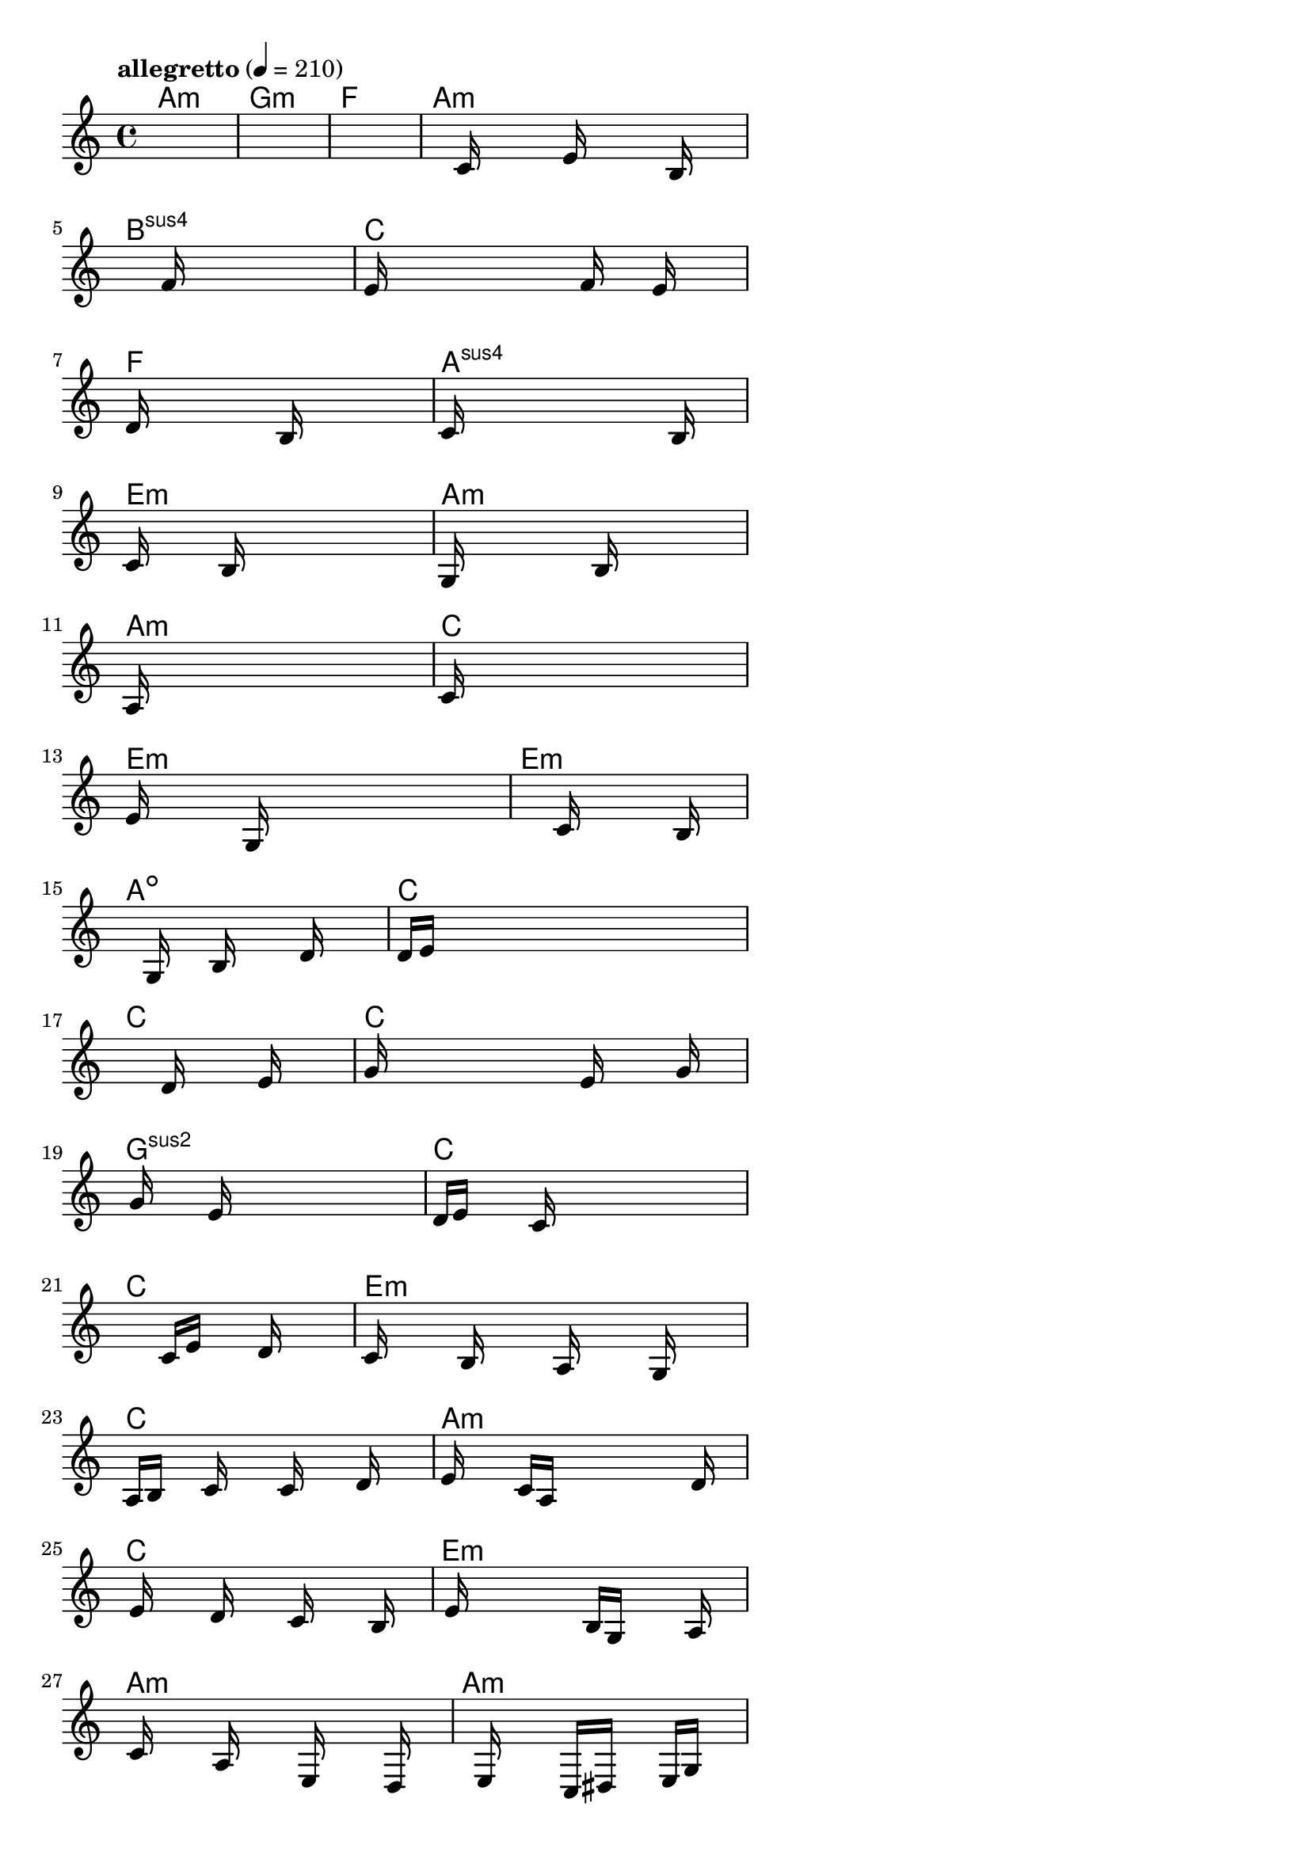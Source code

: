 \version "2.18.2"

% GaConfiguration:
  % size: 30
  % crossover: 0.8
  % mutation: 0.5
  % iterations: 60
  % fittestAlwaysSurvives: true
  % maxResults: 100
  % fitnessThreshold: 0.8
  % generationThreshold: 0.7


melody = {
 \key c\major
 \time 4/4
 \tempo  "allegretto" 4 = 210
 s16 s16 s16 s16  s16 s16 s16 s16  s16 s16 s16 s16  s16 s16 s16 s16 |
 s16 s16 s16 s16  s16 s16 s16 s16  s16 s16 s16 s16  s16 s16 s16 s16 |
 s16 s16 s16 s16  s16 s16 s16 s16  s16 s16 s16 s16  s16 s16 s16 s16 |
 s16 s16 s16 s16  s16 c'16 s16 s16  s16 e'16 s16 s16  s16 b16 s16 s16 |

 s16 s16 s16 s16  s16 s16 s16 s16  f'16 s16 s16 s16  s16 s16 s16 s16 |
 e'16 s16 s16 s16  s16 s16 s16 s16  s16 f'16 s16 s16  e'16 s16 s16 s16 |
 d'16 s16 s16 s16  s16 s16 s16 s16  b16 s16 s16 s16  s16 s16 s16 s16 |
 c'16 s16 s16 s16  s16 s16 s16 s16  s16 s16 s16 s16  b16 s16 s16 s16 |

 c'16 s16 s16 s16  s16 b16 s16 s16  s16 s16 s16 s16  s16 s16 s16 s16 |
 g16 s16 s16 s16  s16 s16 s16 s16  b16 s16 s16 s16  s16 s16 s16 s16 |
 a16 s16 s16 s16  s16 s16 s16 s16  s16 s16 s16 s16  s16 s16 s16 s16 |
 c'16 s16 s16 s16  s16 s16 s16 s16  s16 s16 s16 s16  s16 s16 s16 s16 |

 e'16 s16 s16 s16  s16 g16 s16 s16  s16 s16 s16 s16  s16 s16 s16 s16 |
 s16 s16 s16 s16  s16 s16 s16 s16  c'16 s16 s16 s16  s16 b16 s16 s16 |
 s16 s16 s16 s16  s16 g16 s16 s16  b16 s16 s16 s16  d'16 s16 s16 s16 |
 d'16 e'16 s16 s16  s16 s16 s16 s16  s16 s16 s16 s16  s16 s16 s16 s16 |

 s16 s16 s16 s16  s16 s16 s16 s16  d'16 s16 s16 s16  e'16 s16 s16 s16 |
 g'16 s16 s16 s16  s16 s16 s16 s16  s16 e'16 s16 s16  s16 g'16 s16 s16 |
 s16 g'16 s16 s16  s16 e'16 s16 s16  s16 s16 s16 s16  s16 s16 s16 s16 |
 d'16 e'16 s16 s16  s16 c'16 s16 s16  s16 s16 s16 s16  s16 s16 s16 s16 |

 s16 s16 s16 s16  s16 s16 s16 s16  c'16 e'16 s16 s16  d'16 s16 s16 s16 |
 c'16 s16 s16 s16  b16 s16 s16 s16  a16 s16 s16 s16  g16 s16 s16 s16 |
 a16 b16 s16 s16  c'16 s16 s16 s16  c'16 s16 s16 s16  d'16 s16 s16 s16 |
 e'16 s16 s16 s16  c'16 a16 s16 s16  s16 s16 s16 s16  s16 d'16 s16 s16 |

 s16 e'16 s16 s16  s16 d'16 s16 s16  s16 c'16 s16 s16  s16 b16 s16 s16 |
 s16 e'16 s16 s16  s16 s16 s16 s16  b16 g16 s16 s16  s16 a16 s16 s16 |
 s16 c'16 s16 s16  s16 a16 s16 s16  s16 e16 s16 s16  s16 d16 s16 s16 |
 s16 s16 s16 s16  e16 s16 s16 s16  c16 dis16 s16 s16  e16 g16 s16 s16 |

 s16 e16 s16 s16  g16 a16 s16 s16  s16 a16 s16 s16  g16 e16 s16 s16 |
 s16 g16 s16 s16  a16 c'16 s16 s16  s16 c'16 s16 s16  a16 g16 s16 s16 |
 e16 g16 s16 s16  a16 b16 s16 s16  cis'16 s16 s16 s16  cis'16 d'16 s16 s16 |
 s16 e'16 s16 s16  d'16 c'16 s16 s16  s16 c'16 s16 s16  g16 c'16 s16 s16 |

 s16 d'16 s16 s16  e'16 s16 s16 s16  f'16 e'16 s16 s16  s16 g'16 s16 s16 |
 f'16 s16 s16 s16  s16 s16 s16 s16  e'16 s16 s16 s16  c'16 d'16 s16 s16 |
 s16 e'16 s16 s16  s16 f'16 s16 s16  s16 gis'16 s16 s16  s16 gis'16 s16 s16 |
 a'16 s16 s16 s16  s16 s16 s16 s16  a'16 s16 s16 s16  s16 c''16 s16 s16 |

 s16 b'16 s16 s16  s16 a'16 s16 s16  g'16 d'16 s16 s16  s16 b'16 s16 s16 |
 s16 a'16 s16 s16  g'16 s16 s16 s16  d'16 s16 s16 s16  s16 c'16 s16 s16 |
 s16 d'16 s16 s16  e'16 s16 s16 s16  d'16 s16 s16 s16  c'16 s16 s16 s16 |
 a16 s16 s16 s16  a16 s16 s16 s16  s16 s16 s16 s16  s16 a16 s16 s16 |

 s16 b16 s16 s16  s16 c'16 s16 s16  s16 d'16 s16 s16  s16 e'16 s16 s16 |
 s16 s16 s16 s16  d'16 s16 s16 s16  s16 c'16 s16 s16  s16 b16 s16 s16 |
 s16 c'16 s16 s16  s16 d'16 s16 s16  s16 s16 s16 s16  c'16 s16 s16 s16 |
 b16 s16 s16 s16  a16 s16 s16 s16  s16 s16 s16 s16  b16 c'16 s16 s16 |

 s16 s16 s16 s16  s16 s16 s16 s16  s16 s16 s16 s16  s16 s16 s16 s16 |
 s16 s16 s16 s16  s16 s16 s16 s16  s16 s16 s16 s16  s16 s16 s16 s16 |
 s16 s16 s16 s16  s16 s16 s16 s16  s16 s16 s16 s16  s16 s16 s16 s16 |
 s16 s16 s16 s16  s16 s16 s16 s16  s16 s16 s16 s16  s16 s16 s16 s16 |

}

lead = \chordmode {
% chord: Amin, fitness: 0.6277777777777778, complexity: 0.11666666666666665, execution time: 468ms
 a1:m |
% chord: Gmin, fitness: 0.6277777777777778, complexity: 0.11666666666666665, execution time: 25ms
 g1:m |
% chord: F, fitness: 0.6277777777777778, complexity: 0.11666666666666665, execution time: 21ms
 f1: |
% chord: Amin, fitness: 0.8129629629629629, complexity: 0.11666666666666665, execution time: 48ms
 a1:m |

% chord: Bsus4, fitness: 0.6277777777777778, complexity: 0.11666666666666665, execution time: 19ms
 b1:sus4 |
% chord: C, fitness: 0.7657986111111111, complexity: 0.11666666666666665, execution time: 36ms
 c1: |
% chord: F, fitness: 0.8549189814814814, complexity: 0.11666666666666665, execution time: 30ms
 f1: |
% chord: Asus4, fitness: 0.7579861111111111, complexity: 0.11666666666666665, execution time: 19ms
 a1:sus4 |

% chord: Emin, fitness: 0.7657986111111111, complexity: 0.11666666666666665, execution time: 20ms
 e1:m |
% chord: Amin, fitness: 0.8025462962962963, complexity: 0.11666666666666665, execution time: 25ms
 a1:m |
% chord: Amin, fitness: 0.8025462962962963, complexity: 0.11666666666666665, execution time: 4ms
 a1:m |
% chord: C, fitness: 0.8531828703703703, complexity: 0.11666666666666665, execution time: 21ms
 c1: |

% chord: Emin, fitness: 0.8025462962962963, complexity: 0.11666666666666665, execution time: 19ms
 e1:m |
% chord: Emin, fitness: 0.7684027777777778, complexity: 0.11666666666666665, execution time: 22ms
 e1:m |
% chord: Adim, fitness: 0.857523148148148, complexity: 0.11666666666666665, execution time: 15ms
 a1:dim |
% chord: C, fitness: 0.8120949074074074, complexity: 0.11666666666666665, execution time: 21ms
 c1: |

% chord: C, fitness: 0.8112268518518518, complexity: 0.11666666666666665, execution time: 17ms
 c1: |
% chord: C, fitness: 0.8103587962962963, complexity: 0.11666666666666665, execution time: 4ms
 c1: |
% chord: Gsus2, fitness: 0.8103587962962963, complexity: 0.11666666666666665, execution time: 5ms
 g1:sus2 |
% chord: C, fitness: 0.8583912037037036, complexity: 0.11666666666666665, execution time: 17ms
 c1: |

% chord: C, fitness: 0.849710648148148, complexity: 0.11666666666666665, execution time: 18ms
 c1: |
% chord: Emin, fitness: 0.814699074074074, complexity: 0.11666666666666665, execution time: 23ms
 e1:m |
% chord: C, fitness: 0.814699074074074, complexity: 0.11666666666666665, execution time: 5ms
 c1: |
% chord: Amin, fitness: 0.8523148148148147, complexity: 0.11666666666666665, execution time: 18ms
 a1:m |

% chord: C, fitness: 0.857523148148148, complexity: 0.11666666666666665, execution time: 18ms
 c1: |
% chord: Emin, fitness: 0.8060185185185185, complexity: 0.11666666666666665, execution time: 7ms
 e1:m |
% chord: Amin, fitness: 0.8060185185185185, complexity: 0.11666666666666665, execution time: 5ms
 a1:m |
% chord: Amin, fitness: 0.855787037037037, complexity: 0.11666666666666665, execution time: 19ms
 a1:m |

% chord: C, fitness: 0.8453703703703703, complexity: 0.11666666666666665, execution time: 19ms
 c1: |
% chord: Emin, fitness: 0.806886574074074, complexity: 0.11666666666666665, execution time: 20ms
 e1:m |
% chord: Asus2, fitness: 0.806886574074074, complexity: 0.11666666666666665, execution time: 4ms
 a1:sus2 |
% chord: C, fitness: 0.8016782407407407, complexity: 0.11666666666666665, execution time: 20ms
 c1: |

% chord: C, fitness: 0.806886574074074, complexity: 0.11666666666666665, execution time: 20ms
 c1: |
% chord: C, fitness: 0.7108217592592592, complexity: 0.11666666666666665, execution time: 24ms
 c1: |
% chord: Esus4, fitness: 0.7571180555555556, complexity: 0.11666666666666665, execution time: 23ms
 e1:sus4 |
% chord: C, fitness: 0.7964699074074074, complexity: 0.11666666666666665, execution time: 21ms
 c1: |

% chord: Amin, fitness: 0.832349537037037, complexity: 0.11666666666666665, execution time: 23ms
 a1:m |
% chord: G, fitness: 0.841898148148148, complexity: 0.11666666666666665, execution time: 21ms
 g1: |
% chord: Amin, fitness: 0.841898148148148, complexity: 0.11666666666666665, execution time: 4ms
 a1:m |
% chord: F, fitness: 0.8427662037037036, complexity: 0.11666666666666665, execution time: 18ms
 f1: |

% chord: Amin, fitness: 0.8453703703703703, complexity: 0.11666666666666665, execution time: 19ms
 a1:m |
% chord: Emin, fitness: 0.841898148148148, complexity: 0.11666666666666665, execution time: 21ms
 e1:m |
% chord: Amin, fitness: 0.841898148148148, complexity: 0.11666666666666665, execution time: 4ms
 a1:m |
% chord: F, fitness: 0.8042824074074074, complexity: 0.11666666666666665, execution time: 25ms
 f1: |

% chord: Emin, fitness: 0.8916666666666667, complexity: 0.11666666666666665, execution time: 20ms
 e1:m |
% chord: Emin, fitness: 0.8471064814814814, complexity: 0.11666666666666665, execution time: 22ms
 e1:m |
% chord: -, fitness: -, complexity: -, execution time: -
 s1 |
% chord: -, fitness: -, complexity: -, execution time: -
 s1 |

}

% avg execution time: 27.020833333333332ms
% avg chord complexity: 0.11180555555555548
% avg fitness value: 0.8152777777777778

\score {
 <<
  \new ChordNames \lead
  \new Staff \melody
 >>
 \midi { }
 \layout {
  indent = #0
  line-width = #110
  \context {
    \Score
    \override SpacingSpanner.uniform-stretching = ##t
    \accidentalStyle forget    }
 }
}